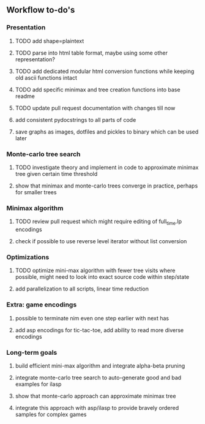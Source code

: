 ** Workflow to-do's

*** Presentation
***** TODO add shape=plaintext
***** TODO parse into html table format, maybe using some other representation?
***** TODO add dedicated modular html conversion functions while keeping old ascii functions intact
***** TODO add specific minimax and tree creation functions into base readme
***** TODO update pull request documentation with changes till now
***** add consistent pydocstrings to all parts of code
***** save graphs as images, dotfiles and pickles to binary which can be used later

*** Monte-carlo tree search
***** TODO investigate theory and implement in code to approximate minimax tree given certain time threshold
***** show that minimax and monte-carlo trees converge in practice, perhaps for smaller trees

*** Minimax algorithm
***** TODO review pull request which might require editing of full_time.lp encodings
***** check if possible to use reverse level iterator without list conversion

*** Optimizations
***** TODO optimize mini-max algorithm with fewer tree visits where possible, might need to look into exact source code within step/state
***** add parallelization to all scripts, linear time reduction
      
*** Extra: game encodings
***** possible to terminate nim even one step earlier with next has
***** add asp encodings for tic-tac-toe, add ability to read more diverse encodings

*** Long-term goals
***** build efficient mini-max algorithm and integrate alpha-beta pruning
***** integrate monte-carlo tree search to auto-generate good and bad examples for ilasp
***** show that monte-carlo approach can approximate minimax tree
***** integrate this approach with asp/ilasp to provide bravely ordered samples for complex games
